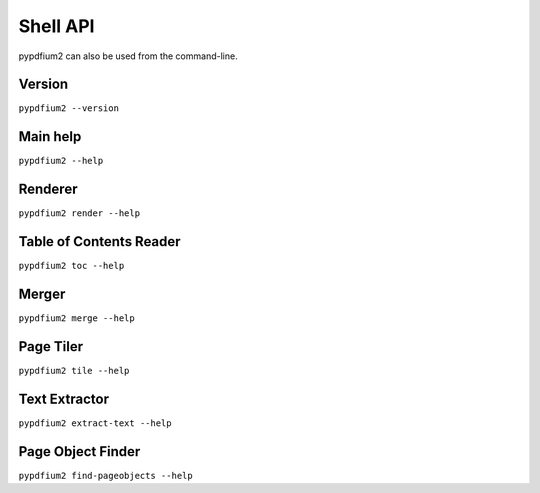 .. SPDX-FileCopyrightText: 2022 geisserml <geisserml@gmail.com>
.. SPDX-License-Identifier: CC-BY-4.0

Shell API
=========

pypdfium2 can also be used from the command-line.


Version
*******
``pypdfium2 --version``

.. program-output:: pypdfium2 --version


Main help
*********
``pypdfium2 --help``

.. program-output:: pypdfium2 --help


Renderer
********
``pypdfium2 render --help``

.. program-output:: pypdfium2 render --help


Table of Contents Reader
************************
``pypdfium2 toc --help``

.. program-output:: pypdfium2 toc --help


Merger
******
``pypdfium2 merge --help``

.. program-output:: pypdfium2 merge --help


Page Tiler
**********
``pypdfium2 tile --help``

.. program-output:: pypdfium2 tile --help


Text Extractor
**************
``pypdfium2 extract-text --help``

.. program-output:: pypdfium2 extract-text --help


Page Object Finder
******************
``pypdfium2 find-pageobjects --help``

.. program-output:: pypdfium2 find-pageobjects --help
